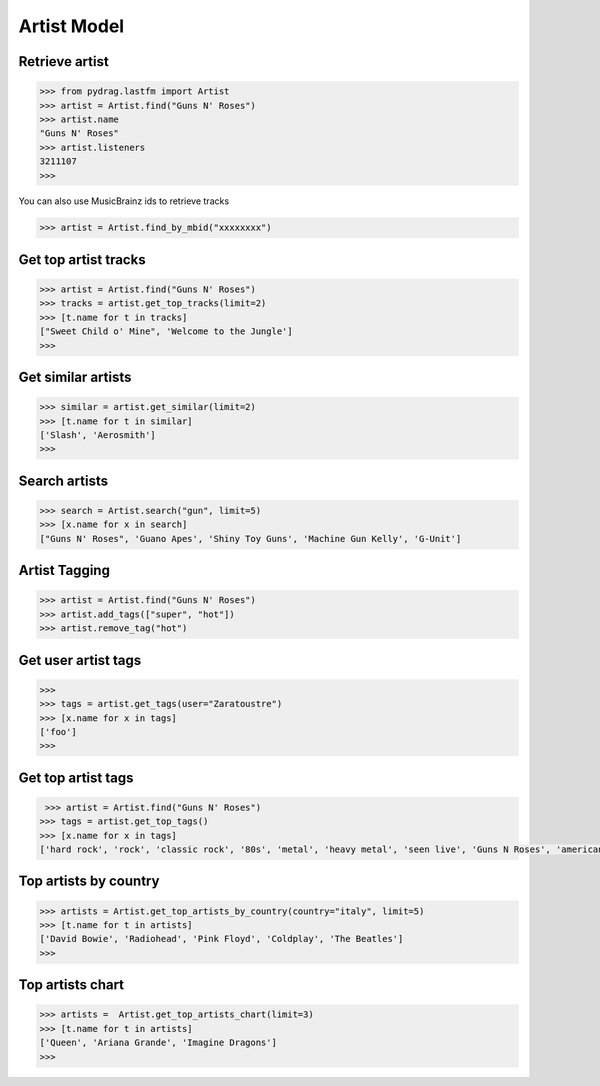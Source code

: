 Artist Model
============


Retrieve artist
---------------

.. code-block :: python

    >>> from pydrag.lastfm import Artist
    >>> artist = Artist.find("Guns N' Roses")
    >>> artist.name
    "Guns N' Roses"
    >>> artist.listeners
    3211107
    >>>


You can also use MusicBrainz ids to retrieve tracks

.. code-block :: python

    >>> artist = Artist.find_by_mbid("xxxxxxxx")


Get top artist tracks
---------------------

.. code-block :: python

    >>> artist = Artist.find("Guns N' Roses")
    >>> tracks = artist.get_top_tracks(limit=2)
    >>> [t.name for t in tracks]
    ["Sweet Child o' Mine", 'Welcome to the Jungle']
    >>>


Get similar artists
-------------------


.. code-block :: python

    >>> similar = artist.get_similar(limit=2)
    >>> [t.name for t in similar]
    ['Slash', 'Aerosmith']
    >>>



Search artists
--------------

.. code-block :: python

    >>> search = Artist.search("gun", limit=5)
    >>> [x.name for x in search]
    ["Guns N' Roses", 'Guano Apes', 'Shiny Toy Guns', 'Machine Gun Kelly', 'G-Unit']


Artist Tagging
--------------

.. code-block :: python

    >>> artist = Artist.find("Guns N' Roses")
    >>> artist.add_tags(["super", "hot"])
    >>> artist.remove_tag("hot")


Get user artist tags
--------------------

.. code-block :: python

    >>>
    >>> tags = artist.get_tags(user="Zaratoustre")
    >>> [x.name for x in tags]
    ['foo']
    >>>



Get top artist tags
-------------------


.. code-block :: python

     >>> artist = Artist.find("Guns N' Roses")
    >>> tags = artist.get_top_tags()
    >>> [x.name for x in tags]
    ['hard rock', 'rock', 'classic rock', '80s', 'metal', 'heavy metal', 'seen live', 'Guns N Roses', 'american', 'hair metal', '90s', 'glam rock', 'alternative', 'Glam Metal', "Guns N' Roses", 'Slash', 'rock n roll', 'USA', 'sleaze rock', 'alternative rock', 'guitar', 'Axl Rose', 'male vocalists', 'punk', 'blues rock']


Top artists by country
----------------------

.. code-block :: python

    >>> artists = Artist.get_top_artists_by_country(country="italy", limit=5)
    >>> [t.name for t in artists]
    ['David Bowie', 'Radiohead', 'Pink Floyd', 'Coldplay', 'The Beatles']
    >>>


Top artists chart
-----------------

.. code-block :: python

    >>> artists =  Artist.get_top_artists_chart(limit=3)
    >>> [t.name for t in artists]
    ['Queen', 'Ariana Grande', 'Imagine Dragons']
    >>>
